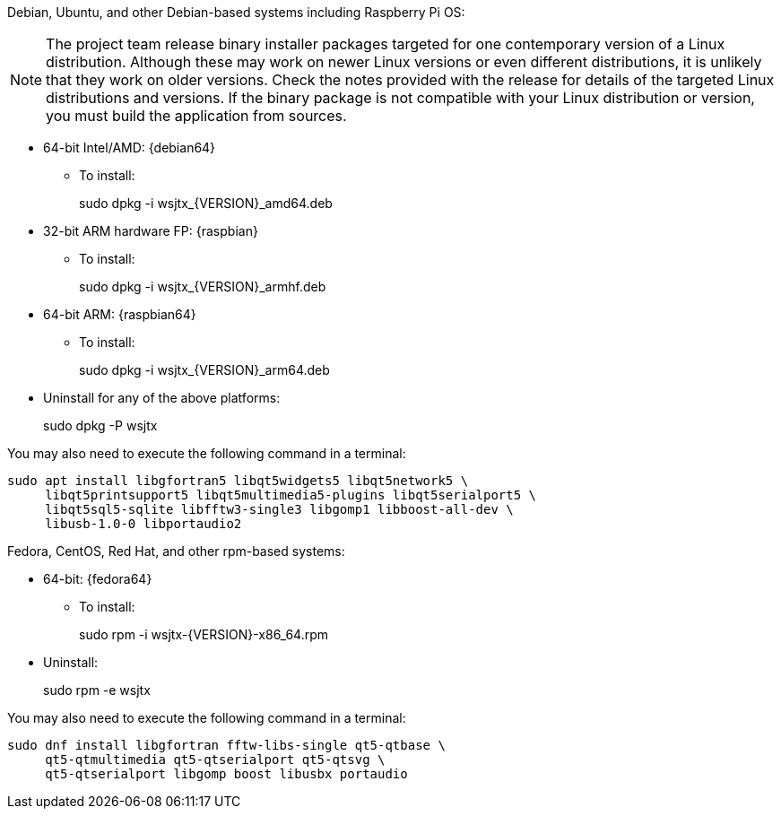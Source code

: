// Status=edited

Debian, Ubuntu, and other Debian-based systems including Raspberry Pi OS:

NOTE: The project team release binary installer packages targeted for
one contemporary version of a Linux distribution. Although these may
work on newer Linux versions or even different distributions, it is
unlikely that they work on older versions. Check the notes provided
with the release for details of the targeted Linux distributions and
versions. If the binary package is not compatible with your Linux
distribution or version, you must build the application from sources.

* 64-bit Intel/AMD: {debian64}
- To install:
+
[example]
sudo dpkg -i wsjtx_{VERSION}_amd64.deb

* 32-bit ARM hardware FP: {raspbian}
- To install:
+
[example]
sudo dpkg -i wsjtx_{VERSION}_armhf.deb

* 64-bit ARM: {raspbian64}
- To install:
+
[example]
sudo dpkg -i wsjtx_{VERSION}_arm64.deb

* Uninstall for any of the above platforms:
+
[example]
sudo dpkg -P wsjtx

You may also need to execute the following command in a terminal:

....
sudo apt install libgfortran5 libqt5widgets5 libqt5network5 \
     libqt5printsupport5 libqt5multimedia5-plugins libqt5serialport5 \
     libqt5sql5-sqlite libfftw3-single3 libgomp1 libboost-all-dev \
     libusb-1.0-0 libportaudio2
....

Fedora, CentOS, Red Hat, and other rpm-based systems:

* 64-bit: {fedora64}
- To install:
+
[example]
sudo rpm -i wsjtx-{VERSION}-x86_64.rpm

* Uninstall:
+
[example]
sudo rpm -e wsjtx

You may also need to execute the following command in a terminal:

....
sudo dnf install libgfortran fftw-libs-single qt5-qtbase \
     qt5-qtmultimedia qt5-qtserialport qt5-qtsvg \
     qt5-qtserialport libgomp boost libusbx portaudio
....
